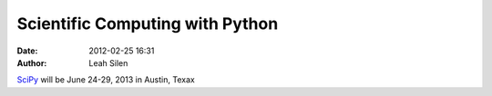 Scientific Computing with Python
################################
:date: 2012-02-25 16:31
:author: Leah Silen

.. image:: http://gallery.mailchimp.com/e91b4574d5d1709a9dc4f7ab7/images/scipy_logo_shiny_blue_no_reflec.png
   :alt: SciPy logo

SciPy_ will be June 24-29, 2013 in Austin, Texax

.. _SciPy: http://conference.scipy.org/scipy2013/
